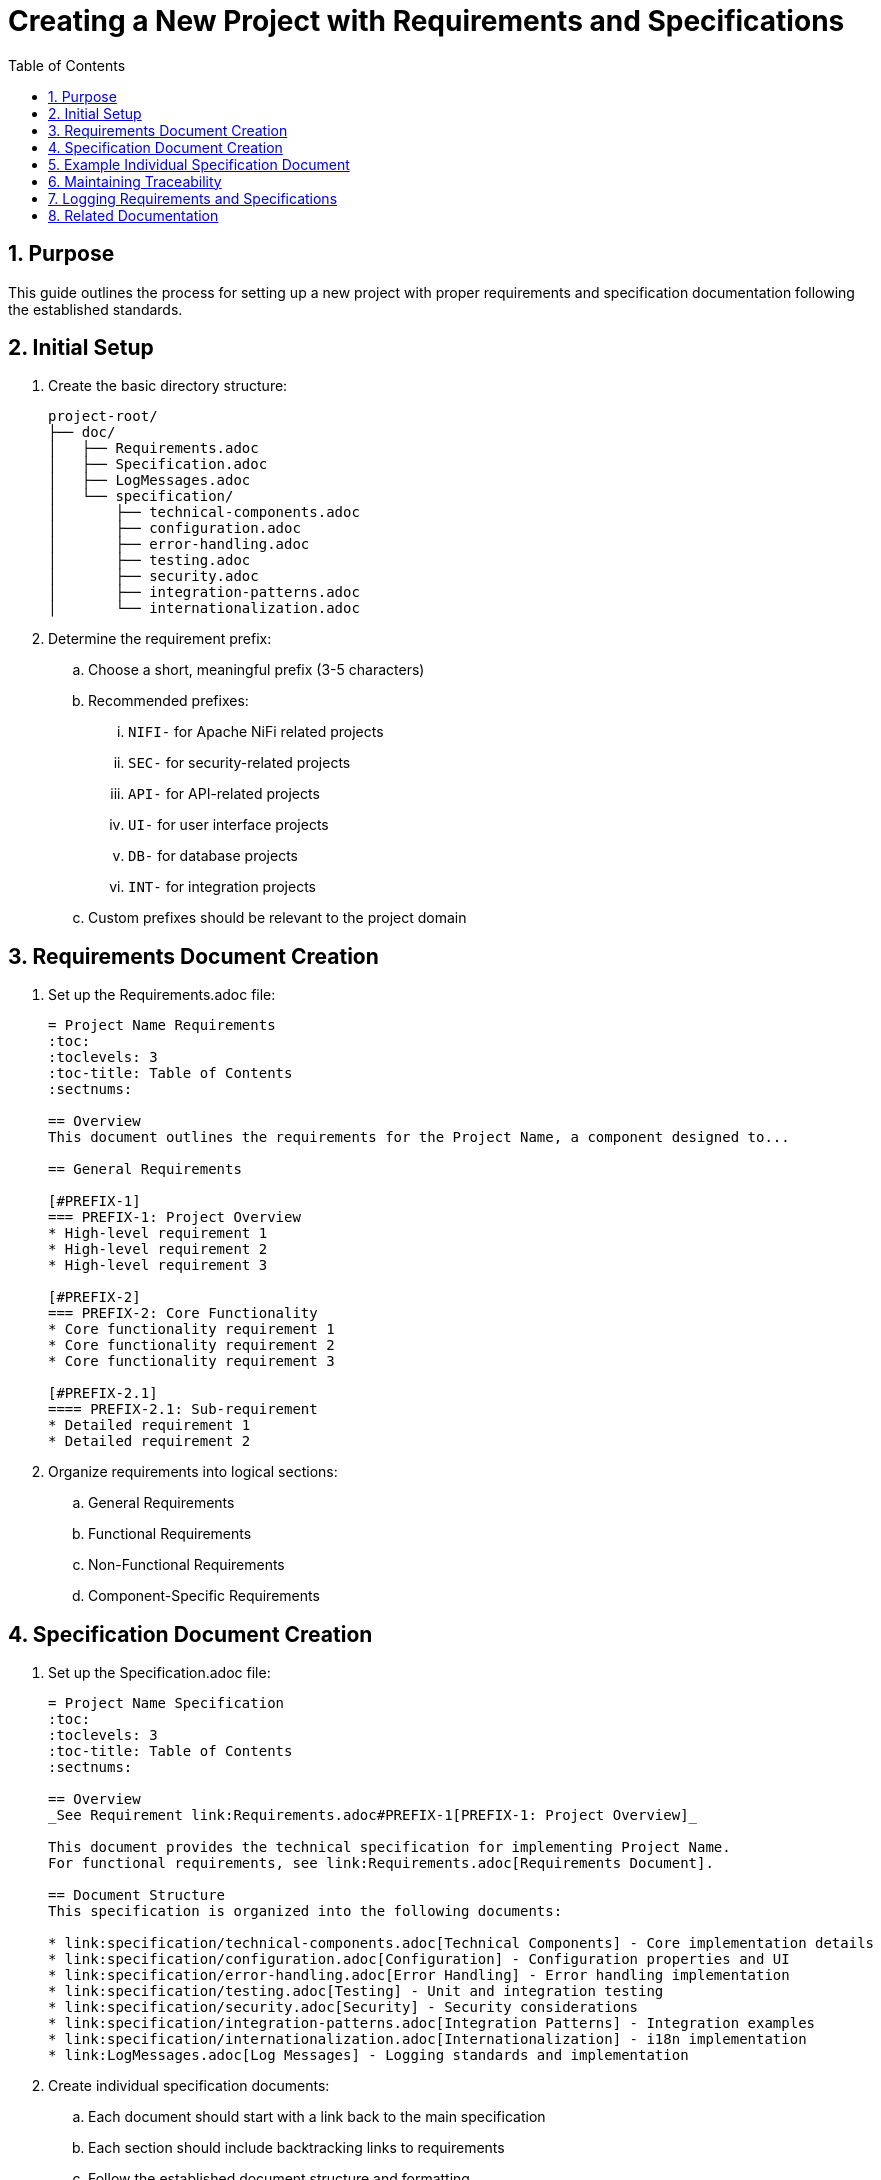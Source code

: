 = Creating a New Project with Requirements and Specifications
:toc: left
:toclevels: 3
:sectnums:

== Purpose
This guide outlines the process for setting up a new project with proper requirements and specification documentation following the established standards.

== Initial Setup

. Create the basic directory structure:
+
[source]
----
project-root/
├── doc/
│   ├── Requirements.adoc
│   ├── Specification.adoc
│   ├── LogMessages.adoc
│   └── specification/
│       ├── technical-components.adoc
│       ├── configuration.adoc
│       ├── error-handling.adoc
│       ├── testing.adoc
│       ├── security.adoc
│       ├── integration-patterns.adoc
│       └── internationalization.adoc
----

. Determine the requirement prefix:
.. Choose a short, meaningful prefix (3-5 characters)
.. Recommended prefixes:
... `NIFI-` for Apache NiFi related projects
... `SEC-` for security-related projects
... `API-` for API-related projects
... `UI-` for user interface projects
... `DB-` for database projects
... `INT-` for integration projects
.. Custom prefixes should be relevant to the project domain

== Requirements Document Creation

. Set up the Requirements.adoc file:
+
[source,asciidoc]
----
= Project Name Requirements
:toc:
:toclevels: 3
:toc-title: Table of Contents
:sectnums:

== Overview
This document outlines the requirements for the Project Name, a component designed to...

== General Requirements

[#PREFIX-1]
=== PREFIX-1: Project Overview
* High-level requirement 1
* High-level requirement 2
* High-level requirement 3

[#PREFIX-2]
=== PREFIX-2: Core Functionality
* Core functionality requirement 1
* Core functionality requirement 2
* Core functionality requirement 3

[#PREFIX-2.1]
==== PREFIX-2.1: Sub-requirement
* Detailed requirement 1
* Detailed requirement 2
----

. Organize requirements into logical sections:
.. General Requirements
.. Functional Requirements
.. Non-Functional Requirements
.. Component-Specific Requirements

== Specification Document Creation

. Set up the Specification.adoc file:
+
[source,asciidoc]
----
= Project Name Specification
:toc:
:toclevels: 3
:toc-title: Table of Contents
:sectnums:

== Overview
_See Requirement link:Requirements.adoc#PREFIX-1[PREFIX-1: Project Overview]_

This document provides the technical specification for implementing Project Name.
For functional requirements, see link:Requirements.adoc[Requirements Document].

== Document Structure
This specification is organized into the following documents:

* link:specification/technical-components.adoc[Technical Components] - Core implementation details
* link:specification/configuration.adoc[Configuration] - Configuration properties and UI
* link:specification/error-handling.adoc[Error Handling] - Error handling implementation
* link:specification/testing.adoc[Testing] - Unit and integration testing
* link:specification/security.adoc[Security] - Security considerations
* link:specification/integration-patterns.adoc[Integration Patterns] - Integration examples
* link:specification/internationalization.adoc[Internationalization] - i18n implementation
* link:LogMessages.adoc[Log Messages] - Logging standards and implementation
----

. Create individual specification documents:
.. Each document should start with a link back to the main specification
.. Each section should include backtracking links to requirements
.. Follow the established document structure and formatting

== Example Individual Specification Document

[source,asciidoc]
----
= Project Name Technical Components
:toc:
:toclevels: 3
:toc-title: Table of Contents
:sectnums:

link:../Specification.adoc[Back to Main Specification]

== Core Components
_See Requirement link:../Requirements.adoc#PREFIX-2[PREFIX-2: Core Functionality]_

This section describes the core components of the Project Name implementation.

=== Component 1
_See Requirement link:../Requirements.adoc#PREFIX-2.1[PREFIX-2.1: Sub-requirement]_

The Component 1 is responsible for...

[source,java]
----
public class Component1 {
    // Implementation details
}
----
----

== Maintaining Traceability

. Always ensure that each specification section has a backtracking link to a requirement
. When adding new requirements, update the corresponding specification documents
. When updating specifications, ensure they remain aligned with requirements
. Regularly review the documentation to ensure consistency and completeness

== Logging Requirements and Specifications

When implementing logging in a new project:

. Add a dedicated section for logging requirements in the Requirements.adoc file
. Create a dedicated LogMessages.adoc file in the doc directory
. For detailed implementation guidance, refer to the logging standards and implementation guides

== Related Documentation
* xref:requirements-document.adoc[Requirements Document Structure]
* xref:specification-documents.adoc[Specification Documents Structure]
